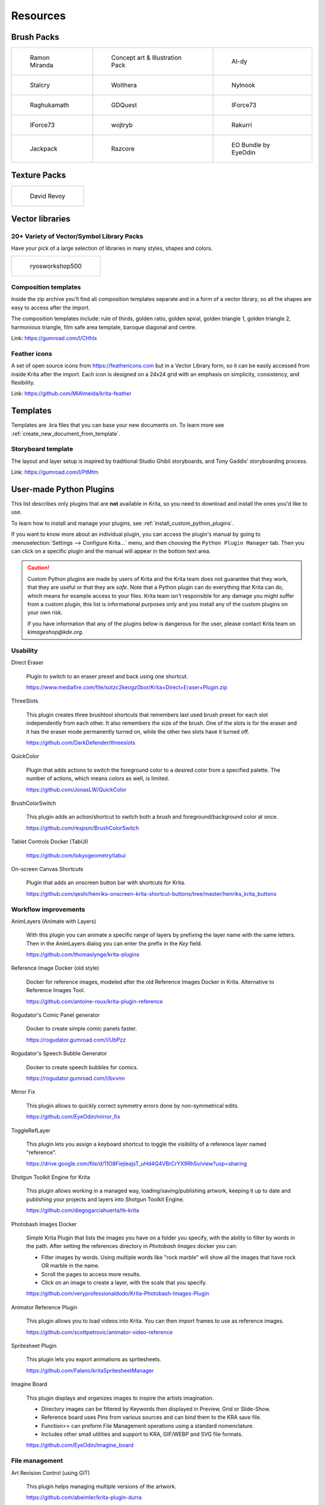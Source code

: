.. meta::
   :description:
        Resource Packs for Krita.

.. metadata-placeholder

   :authors: - Wolthera van Hövell tot Westerflier <griffinvalley@gmail.com>
             - Scott Petrovic
             - Raghavendra Kamath <raghu@raghukamath.com>
             - Nathan Lovato
             - Pedro Reis <pedroreis.ad@protonmail.com>
             - Agata Cacko <tamtamy.tymona@gmail.com>
             - Christopher Hanna <channa@pm.me>

   :license: GNU free documentation license 1.3 or later.


.. _resources_page:

#########
Resources
#########


Brush Packs
===========

.. list-table::

        * - .. figure:: /images/resource_packs/Resources-mirandaBrushes.jpg
               :target: https://drive.google.com/open?id=1hrH4xzMRwzV0SBEt2K8faqZ_YUX-AdyJ

               Ramon Miranda

          - .. figure:: /images/resource_packs/Resources-conceptBrushes.jpg
               :target: https://drive.google.com/file/d/1sl8sW7pu7QtGxunLeZapksU1u6Uc9VF5/view?usp=sharing

               Concept art & Illustration Pack

          - .. figure:: /images/resource_packs/Resources-aldyBrushes.jpg
               :target: https://www.deviantart.com/al-dy/art/Aldys-Brush-Pack-for-Krita-2-3-1-196128561

               Al-dy

        * - .. figure:: /images/resource_packs/Resources-stalcryBrushes.jpg
               :target: https://www.deviantart.com/stalcry/art/Krita-Custom-Brushes-350338351

               Stalcry

          - .. figure:: /images/resource_packs/Resources-woltheraBrushes.jpg
               :target: https://forum.kde.org/viewtopic.php?f=274&t=125125

               Wolthera

          - .. figure:: /images/resource_packs/Resources-nylnook.jpg
               :target: https://nylnook.art/en/blog/krita-brushes-pack-v2/

               Nylnook


        * - .. figure:: /images/resource_packs/Resources-raghukamathBrushes.png
               :target: https://gitlab.com/raghukamath/krita-brush-presets/-/releases

               Raghukamath

          - .. figure:: /images/resource_packs/Resources-GDQuestBrushes.jpeg
               :target: https://github.com/GDquest/free-krita-brushes/releases/

               GDQuest

          - .. figure:: /images/resource_packs/Resources-iForce73Brushes.png
               :target: https://www.deviantart.com/iforce73/art/Environments-2-0-759523252

               IForce73

        * - .. figure:: /images/resource_packs/Resources-iForce73CityscapeBrushes.png
               :target: https://www.deviantart.com/iforce73/art/Environments-2-0-759523252

               IForce73

          - .. figure:: /images/resource_packs/Resources-wojtrybBrushes.png
               :target: https://www.dropbox.com/s/nconrhjb6ltai8f/wont_teach_you_to_draw_brushpack_v6.0.zip?dl=1

               wojtryb

          - .. figure:: /images/resource_packs/Resources-rakurribrushset.png
               :target: https://github.com/Rakurri/rakurri-brush-set-for-krita

               Rakurri

        * - .. figure:: /images/resource_packs/Resources-jackpackBrushes.jpg
               :target: https://gumroad.com/l/pPCFg

               Jackpack

          - .. figure:: /images/resource_packs/Resources-razcoreBrushes.png
               :target: https://gitlab.com/razcore-rad/rzv-krita-brushkit/-/raw/master/release/RZV.zip

               Razcore

          - .. figure:: /images/resource_packs/Resources-eyeodin.png
               :target: https://github.com/EyeOdin/eo_bundle

               EO Bundle by EyeOdin

Texture Packs
=============

.. list-table::

        * - .. figure:: /images/resource_packs/Resources-deevadTextures2.jpg
               :target: https://www.davidrevoy.com/article263/five-traditional-textures
               :width: 300

               David Revoy


Vector libraries
================

20+ Variety of Vector/Symbol Library Packs 
~~~~~~~~~~~~~~~~~~~~~~~~~~~~~~~~~~~~~~~~~~

Have your pick of a large selection of libraries in many styles, shapes and colors. 

.. list-table::

        * - .. figure:: images/resource_packs/5_pack_gitlab_thumbnail.png
               :target: https://ryosworkshop500.gumroad.com/
               :width: 300

               ryosworkshop500

Composition templates
~~~~~~~~~~~~~~~~~~~~~

Inside the zip archive you'll find all composition templates separate and in a form of a vector library, so all the shapes are easy to access after the import.

The composition templates include: rule of thirds, golden ratio, golden spiral, golden triangle 1, golden triangle 2, harmonious triangle, film safe area template, baroque diagonal and centre.

Link: https://gumroad.com/l/CHhlx

Feather icons
~~~~~~~~~~~~~

A set of open source icons from https://feathericons.com but in a Vector Library form, so it can be easily accessed from inside Krita after the import. Each icon is designed on a 24x24 grid with an emphasis on simplicity, consistency, and flexibility.

Link: https://github.com/MiAlmeida/krita-feather


Templates
=========
Templates are .kra files that you can base your new documents on. To learn more see :ref:`create_new_document_from_template`.


Storyboard template
~~~~~~~~~~~~~~~~~~~

The layout and layer setup is inspired by traditional Studio Ghibli storyboards, and Tony Gaddis’ storyboarding process.

Link: https://gumroad.com/l/PtMtm


.. _custom_python_plugins:

User-made Python Plugins
========================

This list describes only plugins that are **not** available in Krita, so you need to download and install the ones you'd like to use.

.. seealso::

    If you want to check descriptions of a plugin available in Krita by default (without a need to download), see :ref:`default_python_plugins`.


To learn how to install and manage your plugins, see :ref:`install_custom_python_plugins`.

If you want to know more about an individual plugin, you can access the plugin's manual by going to :menuselection:`Settings --> Configure Krita...` menu, and then choosing the ``Python Plugin Manager`` tab. Then you can click on a specific plugin and the manual will appear in the bottom text area.

.. caution::

    Custom Python plugins are made by users of Krita and the Krita team does not guarantee that they work, that they are useful or that they are *safe*. Note that a Python plugin can do everything that Krita can do, which means for example access to your files. Krita team isn't responsible for any damage you might suffer from a custom plugin, this list is informational purposes only and you install any of the custom plugins on your own risk.

    If you have information that any of the plugins below is dangerous for the user, please contact Krita team on `kimageshop@kde.org`.


Usability
~~~~~~~~~
Direct Eraser

    Plugin to switch to an eraser preset and back using one shortcut.

    https://www.mediafire.com/file/sotzc2keogz0bor/Krita+Direct+Eraser+Plugin.zip

ThreeSlots

    This plugin creates three brushtool shortcuts that remembers last used brush preset for each slot independently from each other. It also remembers the size of the brush. One of the slots is for the eraser and it has the eraser mode permanently turned on, while the other two slots have it turned off.

    https://github.com/DarkDefender/threeslots

QuickColor

    Plugin that adds actions to switch the foreground color to a desired color from a specified palette. The number of actions, which means colors as well, is limited.

    https://github.com/JonasLW/QuickColor

BrushColorSwitch

    This plugin adds an action/shortcut to switch both a brush and foreground/background color at once.

    https://github.com/rkspsm/BrushColorSwitch

Tablet Controls Docker (TabUI)

    https://github.com/tokyogeometry/tabui

On-screen Canvas Shortcuts

    Plugin that adds an onscreen button bar with shortcuts for Krita.

    https://github.com/qeshi/henriks-onscreen-krita-shortcut-buttons/tree/master/henriks_krita_buttons


Workflow improvements
~~~~~~~~~~~~~~~~~~~~~

AnimLayers (Animate with Layers)

    With this plugin you can animate a specific range of layers by prefixing the layer name with the same letters.
    Then in the AnimLayers dialog you can enter the prefix in the `Key` field.

    https://github.com/thomaslynge/krita-plugins

Reference Image Docker (old style)

    Docker for reference images, modeled after the old Reference Images Docker in Krita. Alternative to Reference Images Tool.

    https://github.com/antoine-roux/krita-plugin-reference

Rogudator's Comic Panel generator

    Docker to create simple comic panels faster.

    https://rogudator.gumroad.com/l/UbPzz

Rogudator's Speech Bubble Generator

    Docker to create speech bubbles for comics.

    https://rogudator.gumroad.com/l/bvvnn

Mirror Fix

    This plugin allows to quickly correct symmetry errors done by non-symmetrical edits.

    https://github.com/EyeOdin/mirror_fix

ToggleRefLayer

    This plugin lets you assign a keyboard shortcut to toggle the visibility of a reference layer named "reference".

    https://drive.google.com/file/d/11O8FiejleajsT_uHd4Q4VBrCrYX9Rh5v/view?usp=sharing

Shotgun Toolkit Engine for Krita

    This plugin allows working in a managed way, loading/saving/publishing artwork, keeping it up to date and publishing your projects and layers into Shotgun Toolkit Engine.

    https://github.com/diegogarciahuerta/tk-krita


Photobash Images Docker

    Simple Krita Plugin that lists the images you have on a folder you specify, with the ability to filter by words in the path. After setting the references directory in `Photobash Images` docker you can:

    - Filter images by words. Using multiple words like "rock marble" will show all the images that have rock OR marble in the name.
    - Scroll the pages to access more results.
    - Click on an image to create a layer, with the scale that you specify.

    https://github.com/veryprofessionaldodo/Krita-Photobash-Images-Plugin


Animator Reference Plugin

    This plugin allows you to load videos into Krita. You can then import frames to use as reference images.

    https://github.com/scottpetrovic/animator-video-reference


Spritesheet Plugin

    This plugin lets you export animations as spritesheets.

    https://github.com/Falano/kritaSpritesheetManager

Imagine Board

    This plugin displays and organizes images to inspire the artists imagination.

    - Directory images can be filtered by Keywords then displayed in Preview, Grid or Slide-Show.
    - Reference board uses Pins from various sources and can bind them to the KRA save file.
    - Function>> can preform File Management operations using a standard nomenclature.
    - Includes other small utilities and support to KRA, GIF/WEBP and SVG file formats.

    https://github.com/EyeOdin/imagine_board


File management
~~~~~~~~~~~~~~~~

Art Revision Control (using GIT)

    This plugin helps managing multiple versions of the artwork.

    https://github.com/abeimler/krita-plugin-durra


Spine File Format Export

    This plugin exports the document in a format compatible with Spine. The README describes what kind of structure the document needs to have to be exported properly. Besides exported images, the plugin creates :file:`spine.json` file.

    https://github.com/chartinger/krita-unofficial-spine-export

Key Enter

    This plugin helps to quickly organize images using a standard nomenclature through the usage of Keywords. These keywords are used for file filtering purposes. Key Enter has a custom version of Photobash Images.

    https://github.com/EyeOdin/key_enter


Color selectors
~~~~~~~~~~~~~~~

Pigment.O - Color Picker

    Universal advanced color picker.

    https://github.com/EyeOdin/Pigment.O


Interface
~~~~~~~~~

UI Redesign

    Plugin that modifies the overall look and feel of the Krita UI Interface. Enables the Toolbox and Tool Options to be toggled, similarly to Blender's UI.

    Features a flat theme that can be seen in the repository's README.md section. To give feedback, either create an issue, or join the discussion the thread on Krita Artists.

    Krita Artists Thread: https://krita-artists.org/t/call-for-krita-ui-redesign-plugin-testers/9604

    Repository Link: https://github.com/veryprofessionaldodo/Krita-UI-Redesign


Subwindow Organizer

    Helps with handling multiple documents in subwindow mode. Introduces responsive fullscreen with other subwindows opened, dynamic snapping of subwindows to canvas borders, drag and drop switching between subwindows, and more.

    https://github.com/wojtryb/kritaSubwindowOrganizer


KanvasBuddy

    This is a small dialog that floats on top of the canvas packed with enough features to let you spend as much time in Canvas-Only mode as possible.
    The idea behind KB was to provide the 20% of tools used 80% of the time in the most out-of-the-way GUI possible.

    Source, main page and download link: https://github.com/Kapyia/KanvasBuddy

    Krita-artists thread: https://krita-artists.org/t/kanvasbuddy-a-minimalist-toolbar/549

Tela

    This plugin can display the canvas in real time and create a extra window that helps with OBS recording (ignoring camera transforms). Also acts as quick settings for Krita’s Brush, Canvas and Document values. Tela can also expand the Canvas temporarily and has Guide management options and formatting.

    https://github.com/EyeOdin/Tela


Miscellaneous
~~~~~~~~~~~~~~~~~~~~~
Timer Watch

    This plugin is a time management tool. Clock shows the current local time. Stopwatch shows a aim work goal that is flexible and can use a silent alarm. Information displays file stats like original creator, time spent editing and others.

    https://github.com/EyeOdin/timer_watch

Post images on Mastodon

    With this plugin you can post images on Mastodon from inside of Krita.

    https://github.com/spaceottercode/kritatoot

Bash Action (works with macOS and Linux)

    Plugin that allows you execute Bash commands and programs as actions on your current Krita images.

    https://github.com/juancarlospaco/krita-plugin-bashactions#krita-plugin-bashactions



Other resources
===============


Krita Plugin Generator

    An extension to VSCode that generates a Plugin Template for Krita (like `Krita Script Starter`, but directly in VSCode).

    Available here: https://github.com/cg-cnu/vscode-krita-plugin-generator

Python auto-complete for text editors

    If you have the Krita source code, you can use this Python script to generate the auto-complete file for Python. Many Python editors need a :file:`.py` file to read for auto-complete information. This script reads the C++ header files from Krita's source code and creates a Python file that can be used for auto-completion.

    Available here: https://github.com/scottpetrovic/krita-python-auto-complete



External tutorials
==================

.. list-table::

        * - .. figure:: /images/resource_packs/simon_pixel_art_course.png
               :target: https://www.udemy.com/learn-to-create-pixel-art-from-zero/?couponCode=OTHER_75
               :width: 400

               Simón Sanchez' "Learn to Create Pixel Art from Zero" course on Udemy




See Something We Missed?
========================
Have a resource you made and want to share it with other artists? Let us know on Krita Artists or visit our chat channel to discuss getting the resource added to here.

.. note:: We have curated a list of community created resources for Krita. These resources will be hosted on external website, which is not under the control of Krita or KDE. Please report any error or corrections in the content to the Krita developers.
